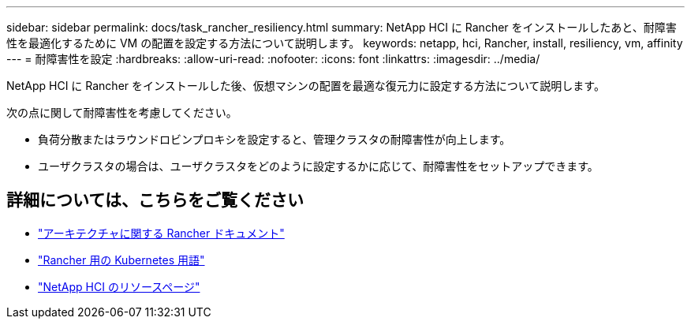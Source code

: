 ---
sidebar: sidebar 
permalink: docs/task_rancher_resiliency.html 
summary: NetApp HCI に Rancher をインストールしたあと、耐障害性を最適化するために VM の配置を設定する方法について説明します。 
keywords: netapp, hci, Rancher, install, resiliency, vm, affinity 
---
= 耐障害性を設定
:hardbreaks:
:allow-uri-read: 
:nofooter: 
:icons: font
:linkattrs: 
:imagesdir: ../media/


[role="lead"]
NetApp HCI に Rancher をインストールした後、仮想マシンの配置を最適な復元力に設定する方法について説明します。

次の点に関して耐障害性を考慮してください。

* 負荷分散またはラウンドロビンプロキシを設定すると、管理クラスタの耐障害性が向上します。
* ユーザクラスタの場合は、ユーザクラスタをどのように設定するかに応じて、耐障害性をセットアップできます。


[discrete]
== 詳細については、こちらをご覧ください

* https://rancher.com/docs/rancher/v2.x/en/overview/architecture/["アーキテクチャに関する Rancher ドキュメント"^]
* https://rancher.com/docs/rancher/v2.x/en/overview/concepts/["Rancher 用の Kubernetes 用語"]
* https://www.netapp.com/us/documentation/hci.aspx["NetApp HCI のリソースページ"^]

